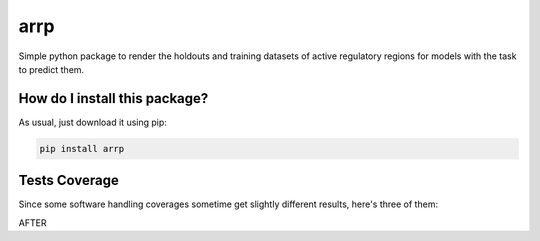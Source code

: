 arrp
=========================================================================================
|travis| |sonar_quality| |sonar_maintainability| |codacy| |code_climate_maintainability| |pip| |downloads|

Simple python package to render the holdouts and training datasets of active regulatory regions for models with the task to predict them.

How do I install this package?
----------------------------------------------
As usual, just download it using pip:

.. code:: shell

    pip install arrp

Tests Coverage
----------------------------------------------
Since some software handling coverages sometime get slightly different results, here's three of them:

|coveralls| |sonar_coverage| |code_climate_coverage|

AFTER

.. |travis| image:: https://travis-ci.org/LucaCappelletti94/arrp.png
   :target: https://travis-ci.org/LucaCappelletti94/arrp
   :alt: Travis CI build

.. |sonar_quality| image:: https://sonarcloud.io/api/project_badges/measure?project=LucaCappelletti94_arrp&metric=alert_status
    :target: https://sonarcloud.io/dashboard/index/LucaCappelletti94_arrp
    :alt: SonarCloud Quality

.. |sonar_maintainability| image:: https://sonarcloud.io/api/project_badges/measure?project=LucaCappelletti94_arrp&metric=sqale_rating
    :target: https://sonarcloud.io/dashboard/index/LucaCappelletti94_arrp
    :alt: SonarCloud Maintainability

.. |sonar_coverage| image:: https://sonarcloud.io/api/project_badges/measure?project=LucaCappelletti94_arrp&metric=coverage
    :target: https://sonarcloud.io/dashboard/index/LucaCappelletti94_arrp
    :alt: SonarCloud Coverage

.. |coveralls| image:: https://coveralls.io/repos/github/LucaCappelletti94/arrp/badge.svg?branch=master
    :target: https://coveralls.io/github/LucaCappelletti94/arrp?branch=master
    :alt: Coveralls Coverage

.. |pip| image:: https://badge.fury.io/py/arrp.svg
    :target: https://badge.fury.io/py/arrp
    :alt: Pypi project

.. |downloads| image:: https://pepy.tech/badge/arrp
    :target: https://pepy.tech/badge/arrp
    :alt: Pypi total project downloads 

.. |codacy|  image:: https://api.codacy.com/project/badge/Grade/4c74988d1fa84ab6a458ccba6eb0a19e
    :target: https://www.codacy.com/app/LucaCappelletti94/arrp?utm_source=github.com&amp;utm_medium=referral&amp;utm_content=LucaCappelletti94/arrp&amp;utm_campaign=Badge_Grade
    :alt: Codacy Maintainability

.. |code_climate_maintainability| image:: https://api.codeclimate.com/v1/badges/a6be31e68bbb41d7de5a/maintainability
    :target: https://codeclimate.com/github/LucaCappelletti94/arrp/maintainability
    :alt: Maintainability

.. |code_climate_coverage| image:: https://api.codeclimate.com/v1/badges/a6be31e68bbb41d7de5a/test_coverage
    :target: https://codeclimate.com/github/LucaCappelletti94/arrp/test_coverage
    :alt: Code Climate Coverate